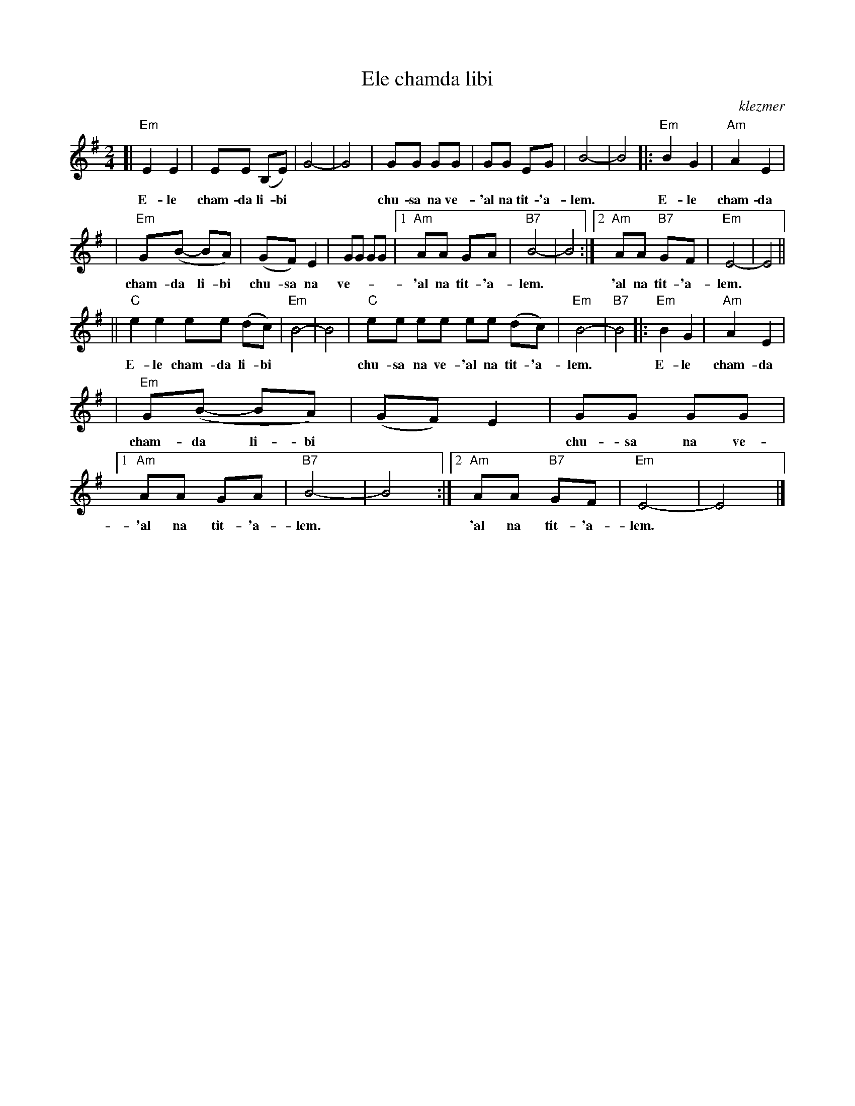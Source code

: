 X: 198
T: Ele chamda libi
O:klezmer
Z: John Chambers <jc@trillian.mit.edu>
M: 2/4
L: 1/8
K: Em
[| "Em"E2 E2 | EE (B,E) | G4- | G4 \
w: E-le cham-da li-bi
| GG GG | GG EG | B4- | B4 \
w: chu-sa na ve-'al na tit-'a-lem.
|: "Em"B2 G2 | "Am"A2 E2 |
w: E-le cham-da
| "Em"G(B- BA) | (GF) E2 | GG GG \
w: cham-da li-bi chu-sa na ve-
|1 "Am"AA     GA | "B7"B4- | B4 \
w: 'al na tit-'a-lem.
:|2 "Am"AA "B7"GF | "Em"E4- | E4 ||
w: 'al na tit-'a-lem.
|| "C"e2 e2 ee (dc) | "Em"B4- | B4 \
w: E-le cham-da li-bi
|  "C"ee ee ee (dc) | "Em"B4- | "B7"B4 \
w: chu-sa na ve-'al na tit-'a-lem.
|: "Em"B2 G2 | "Am"A2 E2 |
w: E-le cham-da
| "Em"G(B- BA) | (GF) E2 \
w: cham-da li-bi
| GG GG |1 "Am"AA     GA | "B7"B4- | B4 \
w: chu-sa na ve-'al na tit-'a-lem.
:|2 "Am"AA "B7"GF | "Em"E4- | E4 |]
w: 'al na tit-'a-lem.
